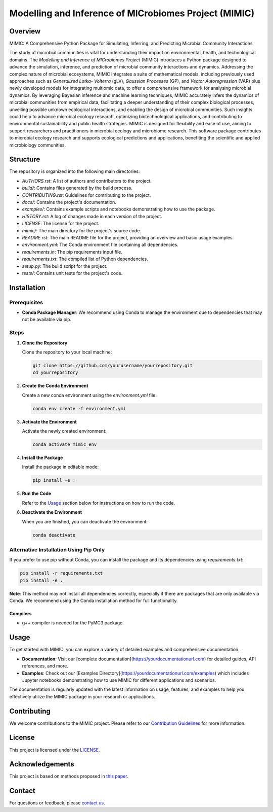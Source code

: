 ===========================================================
Modelling and Inference of MICrobiomes Project (MIMIC)
===========================================================

Overview
---------

MIMIC: A Comprehensive Python Package for Simulating, Inferring, and Predicting 
Microbial Community Interactions

The study of microbial communities is vital for understanding their impact on 
environmental, health, and technological domains. The *Modelling and Inference of 
MICrobiomes Project* (MIMIC) introduces a Python package designed to advance the 
simulation, inference, and prediction of microbial community interactions and dynamics. 
Addressing the complex nature of microbial ecosystems, MIMIC integrates a suite of 
mathematical models, including previously used approaches such as *Generalized Lotka-
Volterra* (gLV), *Gaussian Processes* (GP), and *Vector Autoregression* (VAR) plus 
newly developed models for integrating multiomic data, to offer a comprehensive 
framework for analysing microbial dynamics. By leveraging Bayesian inference and 
machine learning techniques, MIMIC accurately infers the dynamics of microbial 
communities from empirical data, facilitating a deeper understanding of their complex 
biological processes, unveiling possible unknown ecological interactions, and enabling 
the design of microbial communities. Such insights could help to advance microbial 
ecology research, optimizing biotechnological applications, and contributing to 
environmental sustainability and public health strategies. MIMIC is designed for 
flexibility and ease of use, aiming to support researchers and practitioners in 
microbial ecology and microbiome research. This software package contributes to 
microbial ecology research and supports ecological predictions and applications, 
benefiting the scientific and applied microbiology communities.

Structure
-----------

The repository is organized into the following main directories:

- `AUTHORS.rst`: A list of authors and contributors to the project.
- `build/`: Contains files generated by the build process.
- `CONTRIBUTING.rst`: Guidelines for contributing to the project.
- `docs/`: Contains the project's documentation.
- `examples/`: Contains example scripts and notebooks demonstrating how to use the package.
- `HISTORY.rst`: A log of changes made in each version of the project.
- `LICENSE`: The license for the project.
- `mimic/`: The main directory for the project's source code.
- `README.rst`: The main README file for the project, providing an overview and basic usage examples.
- `environment.yml`: The Conda environment file containing all dependencies.
- `requirements.in`: The pip requirements input file.
- `requirements.txt`: The compiled list of Python dependencies.
- `setup.py`: The build script for the project.
- `tests/`: Contains unit tests for the project's code.

Installation
--------------

Prerequisites
^^^^^^^^^^^^^

- **Conda Package Manager**: We recommend using Conda to manage the environment due to dependencies that may not be available via pip.

Steps
^^^^^

1. **Clone the Repository**

   Clone the repository to your local machine:

   .. code-block:: bash

      git clone https://github.com/yourusername/yourrepository.git
      cd yourrepository

2. **Create the Conda Environment**

   Create a new conda environment using the `environment.yml` file:

   .. code-block:: bash

      conda env create -f environment.yml

3. **Activate the Environment**

   Activate the newly created environment:

   .. code-block:: bash

      conda activate mimic_env

4. **Install the Package**

   Install the package in editable mode:

   .. code-block:: bash

      pip install -e .

5. **Run the Code**

   Refer to the `Usage`_ section below for instructions on how to run the code.

6. **Deactivate the Environment**

   When you are finished, you can deactivate the environment:

   .. code-block:: bash

      conda deactivate

Alternative Installation Using Pip Only
^^^^^^^^^^^^^^^^^^^^^^^^^^^^^^^^^^^^^^^

If you prefer to use pip without Conda, you can install the package and its dependencies using `requirements.txt`:

.. code-block:: bash

   pip install -r requirements.txt
   pip install -e .

**Note**: This method may not install all dependencies correctly, especially if there are packages that are only available via Conda. We recommend using the Conda installation method for full functionality.

Compilers
""""""""""
* g++ compiler is needed for the PyMC3 package.

.. Solvers
.. """"""""
.. * Solver 1
.. * Solver 2

Usage
-------

To get started with MIMIC, you can explore a variety of detailed examples and comprehensive documentation.

- **Documentation**: Visit our [complete documentation](https://yourdocumentationurl.com) for detailed guides, API references, and more.
- **Examples**: Check out our [Examples Directory](https://yourdocumentationurl.com/examples) which includes Jupyter notebooks demonstrating how to use MIMIC for different applications and scenarios.

The documentation is regularly updated with the latest information on usage, features, and examples to help you effectively utilize the MIMIC package in your research or applications.

Contributing
-------------

We welcome contributions to the MIMIC project. Please refer to our `Contribution Guidelines <CONTRIBUTING.rst>`_ for more information.

License
--------

This project is licensed under the `LICENSE <LICENSE>`_.

Acknowledgements
------------------

This project is based on methods proposed in `this paper <https://onlinelibrary.wiley.com/doi/full/10.1002/bies.201600188>`_.

Contact
--------

For questions or feedback, please `contact us <mailto:christopher.barnes@ucl.ac.uk>`_.

